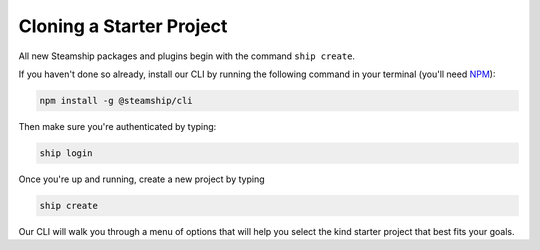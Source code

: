 Cloning a Starter Project
-------------------------

All new Steamship packages and plugins begin with the command ``ship create``.

If you haven't done so already, install our CLI by running the following command in your terminal (you'll need `NPM`_):

.. code:: bash

   npm install -g @steamship/cli

Then make sure you're authenticated by typing:

.. code:: bash

   ship login

Once you're up and running, create a new project by typing

.. code:: bash

   ship create

Our CLI will walk you through a menu of options that will help you select the kind starter project that best fits your goals.

.. _NPM: http://npmjs.com/
